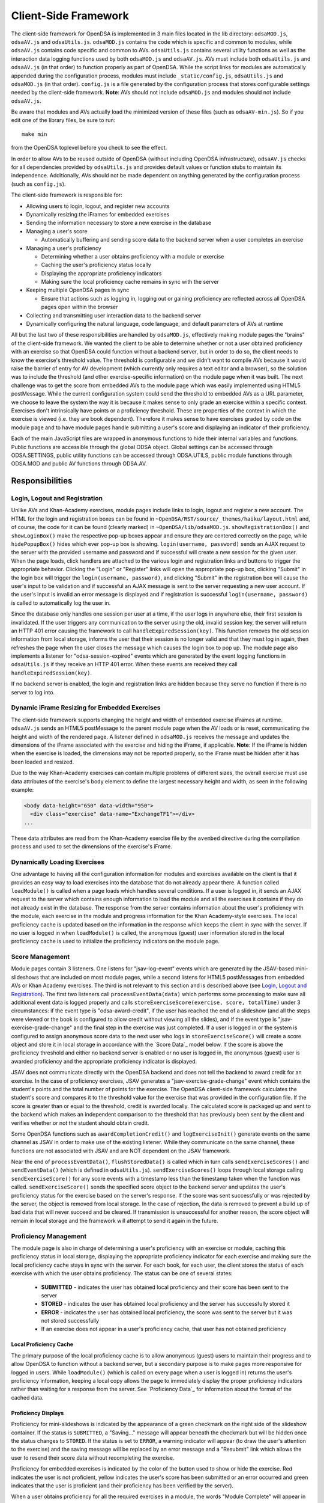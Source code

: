 .. _Client-sideFramework:

.. raw:: html

  <style>
    tt {
      background-color: white;
    }
  </style>

=====================
Client-Side Framework
=====================

The client-side framework for OpenDSA is implemented in 3 main files
located in the lib directory: ``odsaMOD.js``, ``odsaAV.js`` and
``odsaUtils.js``.
``odsaMOD.js`` contains the code which is specific and common to
modules, while ``odsaAV.js`` contains code specific and common to
AVs.
``odsaUtils.js`` contains several utility functions as
well as the interaction data logging functions used by both
``odsaMOD.js`` and ``odsaAV.js``.
AVs must include both ``odsaUtils.js`` and ``odsaAV.js`` (in that
order) to function properly as part of OpenDSA.
While the script links for modules are automatically appended during
the configuration process, modules must include ``_static/config.js``,
``odsaUtils.js`` and ``odsaMOD.js`` (in that order).
``config.js`` is a file generated by the configuration
process that stores configurable settings needed by the client-side
framework.
**Note**: AVs should not include ``odsaMOD.js`` and
modules should not include ``odsaAV.js``.

Be aware that modules and AVs actually load the minimized version of
these files (such as ``odsaAV-min.js``).
So if you edit one of the library files, be sure to run::

   make min

from the OpenDSA toplevel before you check to see the effect.

In order to allow AVs to be reused outside of OpenDSA (without including
OpenDSA infrastructure), ``odsaAV.js`` checks for all dependencies provided
by ``odsaUtils.js`` and provides default values or function stubs to
maintain its independence.
Additionally, AVs should not be made dependent on anything generated
by the configuration process (such as ``config.js``).

The client-side framework is responsible for:

* Allowing users to login, logout, and register new accounts
* Dynamically resizing the iFrames for embedded exercises
* Sending the information necessary to store a new exercise in the database
* Managing a user's score

  * Automatically buffering and sending score data to the backend
    server when a user completes an exercise

* Managing a user's proficiency

  * Determining whether a user obtains proficiency with a module or exercise
  * Caching the user's proficiency status locally
  * Displaying the appropriate proficiency indicators
  * Making sure the local proficiency cache remains in sync with the server

* Keeping multiple OpenDSA pages in sync

  * Ensure that actions such as logging in, logging out or gaining
    proficiency are reflected across all OpenDSA pages open within the
    browser

* Collecting and transmitting user interaction data to the backend server

* Dynamically configuring the natural language, code language, and default parameters of AVs at runtime

All but the last two of these responsibilities are handled by
``odsaMOD.js``, effectively making module pages the "brains" of the
client-side framework.  We wanted the client to be able to determine
whether or not a user obtained proficiency with an exercise so that
OpenDSA could function without a backend server, but in order to do
so, the client needs to know the exercise's threshold value.  The
threshold is configurable and we didn't want to compile AVs because it
would raise the barrier of entry for AV development (which currently
only requires a text editor and a browser), so the solution was to
include the threshold (and other exercise-specific information) on the
module page when it was built.  The next challenge was to get the
score from embedded AVs to the module page which was easily
implemented using HTML5 postMessage.  While the current configuration
system could send the threshold to embedded AVs as a URL parameter, we
choose to leave the system the way it is because it makes sense to
only grade an exercise within a specific context.  Exercises don't
intrinsically have points or a proficiency threshold.  These are
properties of the context in which the exercise is viewed (i.e. they
are book dependent).  Therefore it makes sense to have exercises
graded by code on the module page and to have module pages handle
submitting a user's score and displaying an indicator of their
proficiency.

Each of the main JavaScript files are wrapped in anonymous functions
to hide their internal variables and functions.  Public functions are
accessible through the global ODSA object.  Global settings can be
accessed through ODSA.SETTINGS, public utility functions can be
accessed through ODSA.UTILS, public module functions through ODSA.MOD
and public AV functions through ODSA.AV.

----------------
Responsibilities
----------------

Login, Logout and Registration
==============================

Unlike AVs and Khan-Academy exercises, module pages include links to login, logout and register a new account.  The HTML for the login and registration boxes can be found in ``~OpenDSA/RST/source/_themes/haiku/layout.html`` and, of course, the code for it can be found (clearly marked) in ``~OpenDSA/lib/odsaMOD.js``.  ``showRegistrationBox()`` and ``showLoginBox()`` make the respective pop-up boxes appear and ensure they are centered correctly on the page, while ``hidePopupBox()`` hides which ever pop-up box is showing.  ``login(username, password)`` sends an AJAX request to the server with the provided username and password and if successful will create a new session for the given user.  When the page loads, click handlers are attached to the various login and registration links and buttons to trigger the appropriate behavior.  Clicking the "Login" or "Register" links will open the appropriate pop-up box, clicking "Submit" in the login box will trigger the ``login(username, password)``, and clicking "Submit" in the registration box will cause the user's input to be validation and if successful an AJAX message is sent to the server requesting a new user account.  If the user's input is invalid an error message is displayed and if registration is successful ``login(username, password)`` is called to automatically log the user in.

Since the database only handles one session per user at a time, if the user logs in anywhere else, their first session is invalidated.  If the user triggers any communication to the server using the old, invalid session key, the server will return an HTTP 401 error causing the framework to call ``handleExpiredSession(key)``.  This function removes the old session information from local storage, informs the user that their session is no longer valid and that they must log in again, then refreshes the page when the user closes the message which causes the login box to pop up.  The module page also implements a listener for "odsa-session-expired" events which are generated by the event logging functions in ``odsaUtils.js`` if they receive an HTTP 401 error.  When these events are received they call ``handleExpiredSession(key)``.

If no backend server is enabled, the login and registration links are hidden because they serve no function if there is no server to log into.


Dynamic iFrame Resizing for Embedded Exercises
==============================================

The client-side framework supports changing the height and width of embedded exercise iFrames at runtime.  ``odsaAV.js`` sends an HTML5 postMessage to the parent module page when the AV loads or is reset, communicating the height and width of the rendered page.  A listener defined in ``odsaMOD.js`` receives the message and updates the dimensions of the iFrame associated with the exercise and hiding the iFrame, if applicable. **Note**: If the iFrame is hidden when the exercise is loaded, the dimensions may not be reported properly, so the iFrame must be hidden after it has been loaded and resized.

Due to the way Khan-Academy exercises can contain multiple problems of different sizes, the overall exercise must use data attributes of the exercise's body element to define the largest necessary height and width, as seen in the following example:

.. code-block:: html

  <body data-height="650" data-width="950">
    <div class="exercise" data-name="ExchangeTF1"></div>
  ...

These data attributes are read from the Khan-Academy exercise file by the ``avembed`` directive during the compilation process and used to set the dimensions of the exercise's iFrame.


Dynamically Loading Exercises
=============================

One advantage to having all the configuration information for modules and exercises available on the client is that it provides an easy way to load exercises into the database that do not already appear there.  A function called ``loadModule()`` is called when a page loads which handles several conditions.  If a user is logged in, it sends an AJAX request to the server which contains enough information to load the module and all the exercises it contains if they do not already exist in the database.  The response from the server contains information about the user's proficiency with the module, each exercise in the module and progress information for the Khan Academy-style exercises.  The local proficiency cache is updated based on the information in the response which keeps the client in sync with the server.  If no user is logged in when ``loadModule()`` is called, the anonymous (guest) user information stored in the local proficiency cache is used to initialize the proficiency indicators on the module page.

Score Management
================

Module pages contain 3 listeners.  One listens for "jsav-log-event" events which are generated by the JSAV-based mini-slideshows that are included on most module pages, while a second listens for HTML5 postMessages from embedded AVs or Khan Academy exercises.  The third is not relevant to this section and is described above (see `Login, Logout and Registration`_).  The first two listeners call ``processEventData(data)`` which performs some processing to make sure all additional event data is logged properly and calls ``storeExerciseScore(exercise, score, totalTime)`` under 3 circumstances: if the event type is "odsa-award-credit", if the user has reached the end of a slideshow (and all the steps were viewed or the book is configured to allow credit without viewing all the slides), and if the event type is "jsav-exercise-grade-change" and the final step in the exercise was just completed.  If a user is logged in or the system is configured to assign anonymous score data to the next user who logs in ``storeExerciseScore()`` will create a score object and store it in local storage in accordance with the `Score Data`_ model below.  If the score is above the proficiency threshold and either no backend server is enabled or no user is logged in, the anonymous (guest) user is awarded proficiency and the appropriate proficiency indicator is displayed.

JSAV does not communicate directly with the OpenDSA backend and does not tell the backend to award credit for an exercise.  In the case of proficiency exercises, JSAV generates a "jsav-exercise-grade-change" event which contains the student's points and the total number of points for the exercise.  The OpenDSA client-side framework calculates the student's score and compares it to the threshold value for the exercise that was provided in the configuration file.  If the score is greater than or equal to the threshold, credit is awarded locally.  The calculated score is packaged up and sent to the backend which makes an independent comparison to the threshold that has previously been sent by the client and verifies whether or not the student should obtain credit.

Some OpenDSA functions such as ``awardCompletionCredit()`` and ``logExerciseInit()`` generate events on the same channel as JSAV in order to make use of the existing listener.  While they communicate on the same channel, these functions are not associated with JSAV and are NOT dependent on the JSAV framework.

Near the end of ``processEventData()``, ``flushStoredData()`` is called which in turn calls ``sendExerciseScores()`` and ``sendEventData()`` (which is defined in ``odsaUtils.js``).  ``sendExerciseScores()`` loops through local storage calling ``sendExerciseScore()`` for any score events with a timestamp less than the timestamp taken when the function was called.  ``sendExerciseScore()`` sends the specified score object to the backend server and updates the user's proficiency status for the exercise based on the server's response.  If the score was sent successfully or was rejected by the server, the object is removed from local storage.  In the case of rejection, the data is removed to prevent a build up of bad data that will never succeed and be cleared.  If transmission is unsuccessful for another reason, the score object will remain in local storage and the framework will attempt to send it again in the future.

Proficiency Management
======================

The module page is also in charge of determining a user's proficiency with an exercise or module, caching this proficiency status in local storage, displaying the appropriate proficiency indicator for each exercise and making sure the local proficiency cache stays in sync with the server.  For each book, for each user, the client stores the status of each exercise with which the user obtains proficiency.  The status can be one of several states:

  * **SUBMITTED** - indicates the user has obtained local proficiency and their score has been sent to the server
  * **STORED** - indicates the user has obtained local proficiency and the server has successfully stored it
  * **ERROR** - indicates the user has obtained local proficiency, the score was sent to the server but it was not stored successfully
  * If an exercise does not appear in a user's proficiency cache, that user has not obtained proficiency

Local Proficiency Cache
-----------------------

The primary purpose of the local proficiency cache is to allow anonymous (guest) users to maintain their progress and to allow OpenDSA to function without a backend server, but a secondary purpose is to make pages more responsive for logged in users.  While ``loadModule()`` (which is called on every page when a user is logged in) returns the user's proficiency information, keeping a local copy allows the page to immediately display the proper proficiency indicators rather than waiting for a response from the server.  See `Proficiency Data`_ for information about the format of the cached data.

Proficiency Displays
--------------------

Proficiency for mini-slideshows is indicated by the appearance of a green checkmark on the right side of the slideshow container.  If the status is ``SUBMITTED``, a "Saving..." message will appear beneath the checkmark but will be hidden once the status changes to ``STORED``.  If the status is set to ``ERROR``, a warning indicator will appear (to draw the user's attention to the exercise) and the saving message will be replaced by an error message and a "Resubmit" link which allows the user to resend their score data without recompleting the exercise.

Proficiency for embedded exercises is indicated by the color of the button used to show or hide the exercise.  Red indicates the user is not proficient, yellow indicates the user's score has been submitted or an error occurred and green indicates that the user is proficient (and their proficiency has been verified by the server).

When a user obtains proficiency for all the required exercises in a module, the words "Module Complete" will appear in green at the top of the module.  If "Module Complete" appears in yellow, the user has obtained local proficiency with all the required exercises but one or more of them have not yet been successfully verified by the server (this should ONLY appear when a user is logged in).  In general, to obtain module completion a user must complete all exercises marked as "required" in the configuration file.  If a module does not contain any required exercises, module completion cannot be obtained unless the configuration file sets "dispModComp" to "true" for the given module.  Inversely, if "dispModComp" is set to "false" module completion will not be awarded even if the user completes all the required exercises.

On the Contents (index) page, a small green checkmark next to a module indicates that it is complete.

On the Gradebook page, the score for exercises and modules with which the user is proficient are highlighted in green.  At this time, there is no concept of chapter completion.

All updates to proficiency displays are handled by ``updateProfDisplay()``.  Code within the function determines what displays exist for the given exercise or module and updates them according to the associated status stored in the local proficiency cache.

Syncing with the Server
-----------------------

As described above, under `Dynamically Loading Exercises`_, ``loadModule()`` is called when each module page loads and the response contains information about the user's proficiency with the module and each exercise in the module.

The Contents (index) and Gradebook pages call ``syncProficiency()`` which initiates an AJAX request to the backend server which in turn responds with the proficiency for all modules and exercises.

In both cases, the information returned by the server is used to update the local proficiency cache.

Determining Proficiency Status
------------------------------

Proficiency status is determined differently in different situations.  If no backend server is enabled or no user is logged in (meaning the user is anonymous / guest), the client is given the authority to determine whether or not a user is proficient with an exercise or module.  Exercise proficiency is awarded if the user's score on an exercise is greater than or equal to the proficiency threshold for that exercise.  Module proficiency is awarded when a user has obtained proficiency with all exercises in a module that are listed as "required" in the configuration file.  Since there is no server involved in the process, the only valid status for anonymous (guest) users is ``STORED``.

The backend server is required to verify proficiency of all logged in users and two additional statuses are added to handle interaction with the server.  When a logged in user's exercise score is sent to the server, if the client determines they are proficient, their status for the given exercise is set to ``SUBMITTED``.  When the server responds to the AJAX request, the response contains a boolean indicating whether or not the user is proficient with the given exercise.  If the server determines the user is proficient, their status for the exercise is set to ``STORED``, but if the server responds with ``"success": false`` or an HTTP error occurs, the status is set to ``ERROR``.

When the status of a required exercise is set to ``STORED`` (in ``storeStatusAndUpdateDisplays()``), the framework calls ``checkProficiency(moduleName)`` to check for module proficiency.  ``checkProficiency()`` begins by calling ``updateProfDisplay()`` which updates the proficiency displays for the given exercise or module based on the contents of the local proficiency cache and returns the status.  If the status is ``STORED``, ``checkProficiency()`` returns immediately.  If the status is not ``STORED`` but a user is logged in, the framework will send an AJAX request to the backend server asking if the user is proficient with the exercise or module and update the proficiency cache appropriately when it receives a response.  If the status is not ``STORED``, no user is logged in and the request is for module proficiency, ``checkProficiency()`` will loop through the ``exercises`` object (see Exercises_) and determine if the anonymous (guest) user has proficiency with all required exercises.  If so, the guest account is awarded module proficiency and the cache is updated.  If a single required exercise is found that the guest user is not proficient with, the loop short circuits and the function returns.

A user's proficiency status can also be updated by the synchronization functions ``loadModule()`` and ``syncProficiency()`` (see `Syncing with the Server`_).

Keeping Pages in Sync
=====================

Consider the situation where a user logs in to OpenDSA and then opens modules in multiple tabs.  Since a user is logged in each tab will display the logged in user's name in the top right hand corner.  Later, the user logs out and another user logs in on one of the pages.  Without a system to sync pages, it would appear as if two users are logged in at the same time which could potentially be very confusing.  To rectify this situation, ``odsaMOD.js`` implements an ``updateLogin()`` function which is called any time the window receives focus.  The purpose of this function is to determine whether or not the current user appears to be logged in and if not to fix it.  If another user has logged in since the page was loaded, the former user's name is replaced with the current user's name and if no user is logged in, the logout link and former user's name are replaced with the default "Register" and "Login" links.  If any change is made, ``loadModule()`` is called to ensure the proficiency displays match the current user's progress.  Since the function is called when the window receives focus, updates will be made as soon as the user clicks on the tab to open it.

Interaction Data Collection and Transmission
============================================

We collect data about how users interact with OpenDSA for two reasons

  1. To continually improve OpenDSA
  2. For research purposes

As a user interacts with OpenDSA, a variety of events are generated.  If there is a backend server enabled, we record information about these events, buffering it in local storage and sending it to the server when a flush is triggered.  If a user is logged in, we send the event data with their session key, effectively tying interaction data to a specific user, but if no user is logged in the data is sent anonymously (using 'phantom-key' as the session key).  This ensures that we are able to collect as much interaction data as possible.

Runtime Exercise Configuration Support
======================================

The client-side framework supports limited dynamic configuration at runtime through the use of JSON exercise configuration files (not related to the JSON config file used by the configuration system).  Configuration currently supports:

  * Natural language switching
  * Code language switching
  * Default parameter configuration

While the natural language of module text and code language of code snippets are set by the configuration system when the book is built (by the configuration system and codeinclude directive, respectively), exercises and some interface elements are (intentionally) not altered by the configuration process and therefore must be configured at runtime.  We take extreme measures to keep from having to alter the exercises during the configuration process so that we can load the same exercise on different book instances and to lower the barrier of entry for new AV developers so that the only tools they need are a text editor and a browser rather than our entire tool chain.

The function responsible for this is ``loadConfig()`` in ``odsaUtils.js``.  It uses AJAX to load the appropriate JSON exercise configuration file, does additional processing and loading as needed to obtain the natural language translations, applies translated labels to interface elements, loads the appropriate code snippet if it exists, and applies the default parameters from the configuration file to the ``PARAMS`` object such that any conflicting parameters are overridden unless the parameter is set via the URL.

JSON File Locations
-------------------

The framework assumes that standalone AVs and mini-slideshows follow the convention of having a config file [av_name].json in the same directory as the JS file the defines the AV, if the path to the JSON file is different (in a different directory, a common JSON file is shared between AVs, etc), the path relative to the OpenDSA root directory must be specified using the "json_path" argument.  Example: ``ODSA.UTILS.loadConfig({"json_path": "AV/Sorting/shellsortAV.json"});``

The ``av_name`` argument defaults to ``ODSA.SETTINGS.AV_NAME`` which should work out of the box for all standalone AVs, but is not initialized on modules pages, making this argument required for mini-slideshows.

By convention the ID of the container containing the AV defaults to ``#container`` for standalone AVs and  ``#[av_name]`` (auto-generated by the inlineav directive) for mini-slideshows, as long as you follow this convention, you should not have to provide this argument

JSON Format
-----------

The JSON exercise configuration file may contain the keys: ``translations``, ``code``, and ``params``.  Each key under ``translations`` should be an ISO-639 standardized language code.  For keys beneath a language code key, if the key is prefixed with ``av_`` it will be ignored by the framework and left up to the AV developer to explicitly reference it.  All other keys will be evaluated as a jQuery selector and the associated string applied to the element returned.

Each key under ``code`` corresponds to a programming language which must have a matching folder in the SourceCode/ directory.  Note that while the directory in SourceCode/ may contain capitals, the key must be all lowercase.  This standard was adopted to ensure consistent key names across AV authors (i.e. prevent one author from using ``Java`` while another uses ``java``, etc)

.. code-block:: javascript

  {
    "translations" : {
      "en": {
        ".avTitle": "Insertion Sort Visualization",
        "av_Authors": "Cliff Shaffer and Nayef Copty",
        "#about": "About",
        "#run": "Run",
        "#reset": "Reset",
        "#arraysizeLabel": " List size: ",
        "#arrayValuesLabel": " Your values: ",
        "av_arrValsPlaceholder": "Type some array values, or click 'run' to use random values",
        "av_c1": "Starting Insertion Sort.",
        "av_c2": "Done sorting!",
        "av_c3": "Highlighted yellow records to the left are always sorted. We begin with the record in position 0 in the sorted portion, and we will be moving the record in position 1 (in blue) to the left until it is sorted.",
        "av_c4": "Processing record in position ",
        "av_c5": "Move the blue record to the left until it reaches the correct position.",
        "av_c6": "Swap."
      },
      "fi": {
        ".avTitle": "Lomitusjärjestäminen",
        "av_Authors": "Cliff Shaffer and Nayef Copty",
        "#about": "Lisätietoa",
        "#run": "Suorita",
        "#reset": "Alusta",
        "#arraysizeLabel": " Taulukon koko: ",
        "#arrayValuesLabel": " Omat arvot: ",
        "av_arrValsPlaceholder": "Erottele arvot välilyönnillä tai jätä tyhjäksi satunnaislukuja varten",
        "av_c1": "FIStarting Insertion Sort.",
        "av_c2": "FIDone sorting!",
        "av_c3": "FIHighlighted yellow records to the left are always sorted. We begin with the record in position 0 in the sorted portion, and we will be moving the record in position 1 (in blue) to the left until it is sorted.",
        "av_c4": "FIProcessing record in position ",
        "av_c5": "FIMove the blue record to the left until it reaches the correct position.",
        "av_c6": "FISwap."
      },
      "sv": {
        ".avTitle": "Visualisering av Mergesort",
        "av_Authors": "Cliff Shaffer and Nayef Copty",
        "#about": "Om",
        "#run": "Kör",
        "#reset": "Återställ",
        "#arraysizeLabel": " Liststorlek: ",
        "#arrayValuesLabel": " Dina värden: ",
        "av_arrValsPlaceholder": "Skriv in dina värden eller lämna blankt för att använda slumpmässiga värden",
        "av_c1": "SVStarting Insertion Sort.",
        "av_c2": "SVDone sorting!",
        "av_c3": "SVHighlighted yellow records to the left are always sorted. We begin with the record in position 0 in the sorted portion, and we will be moving the record in position 1 (in blue) to the left until it is sorted.",
        "av_c4": "SVProcessing record in position ",
        "av_c5": "SVMove the blue record to the left until it reaches the correct position.",
        "av_c6": "SVSwap."
      }
    },
    "code" : {
      "processing": {
        "url": "../../SourceCode/Processing/Sorting/Insertionsort.pde",
        "startAfter": "/* *** ODSATag: Insertionsort *** */",
        "endBefore": "/* *** ODSAendTag: Insertionsort *** */",
        "lineNumbers": false,
        "tags": {
          "sig": 1,
          "outloop": 2,
          "inloop": 3,
          "swap": 4,
          "end": 5
        }
      },
      "c++": {
        "url": "../../SourceCode/C++/Sorting/Insertionsort.cpp",
        "startAfter": "/* *** ODSATag: Insertionsort *** */",
        "endBefore": "/* *** ODSAendTag: Insertionsort *** */",
        "tags": {
          "sig": 1,
          "outloop": 2,
          "inloop": 3,
          "swap": 4,
          "end": 5
        }
      },
      "java": {
        "url": "../../SourceCode/Java/Sorting/Insertionsort.java",
        "startAfter": "/* *** ODSATag: Insertionsort *** */",
        "endBefore": "/* *** ODSAendTag: Insertionsort *** */",
        "tags": {
          "sig": 1,
          "outloop": 2,
          "inloop": 3,
          "swap": 4,
          "end": 5
        }
      }
    },
    "params": {
      "JXOP-lang": "en"
    }
  }


Control
-------

Control over the natural language of an exercise is done by setting either ``JSAV_EXERCISE_OPTIONS.lang`` or ``JSAV_OPTIONS.lang``, while the code language is controlled by ``JSAV_EXERCISE_OPTIONS.code`` or ``JSAV_OPTIONS.code``.

For embedded AVs, these options can be set several different ways:

  1. Hardcoding a setting into the framework itself (rare)
  2. Using the ``params`` field of the exercise configuration file.
  3. Using the ``glob_exer_options`` field in the book configuration file.
  4. Using the ``exer_options`` field related to a specific exercise in the book configuration file.

**Method 1 Example**

.. code-block:: javascript

  JSAV_EXERCISE_OPTIONS.lang = 'en';
  JSAV_EXERCISE_OPTIONS.code = 'c++';

**Method 2 Example**

.. code-block:: javascript

  {
    ...,
    "params": {
      "JXOP-lang": "en",
      "JXOP-code": "c++"
    }
  }

**Method 3 Example**

.. code-block:: javascript

  {
    ...,
    "glob_exer_options": {
      "JXOP-lang": "en",
      "JXOP-code": "c++"
    },
    ...,
  }

**Method 4 Example**

.. code-block:: javascript

  {
    ...,
    "chapters": {
      ...,
      "Algorithm Analysis": {
        ...,
        "AlgAnal/AnalProgram": {
          ...,
          "exercises": {
            "binarySearchCON": {
              "exer_options": { "JXOP-code": "none" },
              ...
            },
          }
        },
        ...,
      },
      ...,
    }
  }

For mini-slideshows, the first two methods from above apply, but options three and four use ``glob_mod_options`` and ``mod_options``, respectively. See
:ref:`Configuration <Configuration>` for more information.

The order of precedence is such that the later methods will override the previous ones.  If the preferred natural language is not present in the configuration file, the framework will default to English.  If the preferred code language is not present, the framework will default to the first code language defined in the file.  If the code language is set to ``none`` or the code object is entirely omitted from the config file, then code display will be disabled for the AV.

----------
Data Model
----------

The following sections describe the format of different data structures used for the client-side framework.

Exercises
=========

Each module page creates an ``exercises`` object on page load which is used to quickly and easily access important information about the module's exercises.  Each exercise object in ``exercises`` includes:

* Points - the number of points the exercise is worth
* Threshold - the minimum score a user must receive to obtain proficiency
* Type - the type of exercise

  * 'ka' for Khan Academy style exercises
  * 'pe' for proficiency exercises
  * 'ss' for slideshows

* uiid (unique instance identifier) - a code that uniquely identifies an instance of an exercise, used to group log events

Example of ``exercises``

.. code-block:: javascript

  {
    "shellsortCON1": {
      "points": 0.1,
      "threshold": 1.0,
      "type": ss,
      "uiid": 1362467525562
    },
    "ShellsortProficiency": {
      "points": 1.1,
      "threshold": 0.9,
      "type": pe,
      "uiid": 1362467577655
    }
  }

Event Messages Transmitted to the Server
========================================

The client-side framework transmits two categories of data to the server: student interaction data events and exercise attempt events. Student interaction events are buffered in the browser’s local storage as a list of objects, for each student, for each book instance. The buffered objects are sent to the server in batches to increase client-server communication efficiency by reducing the network traffic. Exercise attempt events fire whenever the client-side framework determines that the student has completed an "attempt" with an exercise. The precise information that is transmitted to the server depends on the exercise type.  

Interaction Data Events
-----------------------

Student interaction events are two main types. The first is student click events, either on control buttons or on interface objects related to manipulating an exercise (such as clicking on the value in an array to show behavior in a sorting algorithm). The second type of interaction event relates to loading or unloading a module page, or changing focus into or out of the page. Interaction data events will typically transmit data fields such as:

  * type - the type of the event: module load/unload event or JSAV event
  * desc - a stringified JSON object containing additional event-specific information
  * av - the name of the JSAV-based material with which the event is associated (``null`` string if it is a module-level event)
  * uiid - the unique instance identifier, which allows an attempt event to be tied to a specific instance of an exercise in a specific load of a module page
  * module - the module with which the attempt event is associated
  * user_email - student's email
  * inst_book_id - instance book database Id
  * inst_section_id - instance book section Id
  * tstamp - a timestamp in which the event has occurred

Event data is stored in the browser local storage using a key of the form: 'event-[timestamp]-[random_number]'.  The 'event' prefix identifies the object as user interaction data, while the timestamp helps make the key unique and allows the framework to quickly determine whether the associated event occurred prior to the timestamp taken when the send function was called.  The random number ensures that if two events are logged at the exact same time they will not overwrite each other.  While possible, the probability of two events being logged at the exact same time and having the same random number is negligible.

Example:

.. code-block:: javascript

  localStorage["event-1377743343193-8"] = '{
                                            "type": "document-ready",
                                            "desc": "\"User loaded the 00.01.01 - How to Use this System\"",
                                            "av": "",
                                            "uiid": 1500227646237,
                                            "module": "Intro",
                                            "user_email": "hshahin@email.edu",
                                            "inst_book_id": "31",
                                            "inst_section_id": "",
                                            "tstamp": 1500227646286
                                           }'                                          

Proficiency Exercise Attempt Object
-----------------------------------

Unlike Interaction data events, the client-side framework will attempt to send the exercise attempts to the server immediately. Each proficiency exercise data object contains the following fields:

  * exercise - the name of the exercise with which the attempt event is associated
  * module - the module with which the attempt event is associated
  * score - a decimal number between 0.0 and 1.0 indicating a student’s attempt score
  * steps_fixed - the number of steps fixed by the auto-grader during the attempt
  * submit_time - the time in which a student finished the attempt
  * total_time - the total time a student spent working on the attempt
  * uiid - the unique instance identifier, which allows an attempt event to be tied to a specific instance of an exercise in a specific load of a module page
  * user_email - student's email
  * inst_book_id - instance book database Id
  * inst_section_id - instance book section Id

Khan Academy Exercise Attempt Object
------------------------------------

Khan Academy exercise framework sends two types of events to the server. First, the attempt event is sent whenever a student solves an exercise question and hits "Check Answer" button. Second, the hint event is sent whenever a student hits the hint button on a question. Khan Academy event object contains the following fields:

  * exercise - the name of the exercise with which the attempt event is associated
  * module - the module with which the attempt event is associated
  * count_attempts - attempts counter for how many times a particular question has been attempted
  * attempt_content - student answer
  * correct - "1" if the answer is correct, "0" otherwise
  * count_hints - hints counter for how many times a particular question hint has been used
  * time_taken - the total time a student spent working on the attempt
  * remote_adrr - student IP address
  * user_email - student's email
  * inst_book_id - instance book database Id
  * inst_section_id - instance book section Id
  * request_type - "attempt" or "hint"

----------------------------
Implementation and Operation
----------------------------

With the exception of login, all data is sent to the server with a session key rather than the username.  The server is able to recover the username from the session and this should prevent data from inappropriately being sent as a different user.  Since anonymous users do not have sessions, their interaction data is sent using the hardcoded value, "phantom-key", as the session key.

Data Flow
=========

As a user interacts with an AV, it generates events.  A listener in ``odsaAV.js`` processes the events (logging additional event data in desc field, triggering certain AV specific events like displaying a message saying no credit will be given after viewing the model answer, etc), logs them and forwards the event to the parent page.  The parent page may or may not implement an event listener and process them further (a flag is set to indicate the event has already been logged, to prevent duplicate logging).  The module page implements such a listener and passes events from embedded pages and events generated by the module itself to ``processEventData()``.  Here events which have not been logged are logged and certain events trigger saving a user's score (namely moving forward to the last slide of a slideshow, completing a graded exercise, ``odsa-award-credit`` event used to award completion credit).  In these cases, ``storeExerciseScore()`` is called to store the user's score in localStorage with additional information about the exercise.  At the end of ``processEventData()``, score and event data are pushed to the server, if necessary, using ``flushStoredData()`` (which calls ``sendEventData()`` and ``sendExercisesScores()``).

Page Initialization
===================

* ``updateLogin()`` is called on page load or when the page gains focus and functions to ensure consistency between all OpenDSA pages, specifically making sure the current user appears logged in and the proficiency indicators display that user's proficiency.  Without this function, a user could log in to multiple tabs, then log out of one and still appear to be logged into the others or another user could log in and it would appear that two users were logged in on the same browser at the same time, even though all data would be submitted as the last user to log in.  ``updateLogin()`` synchronizes all the pages to prevent confusing situations.
* ``loadModule()`` is called when the page loads and when ``updateLogin()`` updates a page to reflect a new user being logged in and performs different actions in different contexts.  If the user is on the index page, ``loadModule()`` loops through all the linked module pages and calls checkProficiency() for each.  If the user is viewing a module page, one of two things happens.  If the backend server is enabled and a user is logged in, a message will be sent to the server containing all the information necessary to load the module and all exercises if they don't already appear in the database and the response from the server will contain the user's proficiency status which each exercise and the module itself (the progress is also returned which allows the client to update the progress bar on Khan Academy exercises).  If no backend server is enabled or no user is logged in, ``loadModule()`` updates the proficiency indicators based on the anonymous user's data in local storage.

Support Functions
=================

``storeStatusAndUpdateDisplays()`` calls ``storeProficiencyStatus()`` to store the given status in the local storage, then updates the appropriate proficiency display (whether its for an exercise or a module) and checks whether or not the user is now proficient with the module (if the user just gained proficiency with an exercise)

* ``storeProficiencyStatus(name, [status], [username])`` takes an exercise or module name, a status (optional) and username (optional) and caches the given status for the given exercise / module for the given user in local storage.  If username is not specified, the current user's name is used and if status is not specified, it defaults to ``STORED``.
* ``updateProfDisplay(name)`` can be called with either an exercise or module name as an argument (if no argument is given, it will default to the current module name).  The function automatically detects whether the argument is an exercise or module name and updates the appropriate display(s) based on the current user's proficiency status in local storage.
* ``checkProficiency(name)`` can be called with either an exercise or module name as an argument (if no argument is given, it will default to the current module name).  This function checks local storage for the given exercise / module and if it's found, calls ``updateProfDisplay()`` and returns.  If the exercise / module is not found, the server is queried for the user's proficiency status and when the response is received, ``storeStatusAndUpdateDisplays()`` is called to make sure the status is stored in local storage and the proficiency indicators are updated.

---------
Debugging
---------

The client-side framework is a relatively complex system which can be difficult to fully understand without tracing its execution.  While the debugging tool built into Firebug can be useful for this, its impossible to back up and see something execute again or compare how a value changes without manually remembering the previous value.  The current solution is to wrap console logging statements with a conditional based on the flag ``localStorage.DEBUG_MODE``.  To enable DEBUG_MODE simply run ``localStorage.DEBUG_MODE = 'true'`` from the JavaScript console.  The log statements are grouped by function and internal calls are nested to make it easy to trace the call chain.  Groups can be collapsed to hide information the user is not interested in and make the interesting information stand out more.  It also provides a quick and easy way for a developer to scan through the log and make sure all the functions they expect to be called are called without having to step through all of them with the debugger.  To disable verbose logging, run: ``delete localStorage.DEBUG_MODE`` from the JavaScript console.

Unfortunately, this debugging system makes the code a little more bulky and less readable, but it has been found to be very helpful for debugging.  Additionally, if students are experiencing problems, this system will allow us to quickly and easily diagnose their problem on their own computer without requiring them to install Firebug or adding additional print statements to the framework itself.

---------------
MathJax Support
---------------

We use MathJax extensively to create mathematical expressions.
It gets used in module text, and within AVs and Exercises.
Proper use of MathJax involves providing it with necessary
configuration, in addition to loading the necessary JavaScript
library.
Since OpenDSA must insure that this information gets to all of the
necessary parts of the system, there are certain places where support
has been embedded.
This section attempts to document them.

First, a given HTML page will need to load the MathJax library.
Like all JavaScript libraries used by the system, these are enumerated
in ``tools/config_templates.py``, within the ``html_context``
variable.
This will get it loaded into a module.
Standalone AV and exercise developers are responsible for explicitly
including it in their own HTML files if they want MathJax processing.

Next, MathJax will need some local configuration.
This is added to module pages from the module page template at
``RST/_themes/haiku/basic/layout.html``.
Look for where it defines ``MathJax.Hub.Config``.
For standalone AVs and exercises, this is defined in
``lib/odsaAV.js``.
[TODO: Add in information about how KA infrastructure loads its own
version of MathJax.]

Finally, in order to get MathJax translation to take effect within
JSAV-controlled elements, JSAV has to be told to fire the translation
on various events (``jsav-message`` and ``jsav-updatecounter``).
This has been defined in both ``odsaAV.js`` and ``odsaMOD.js``.
